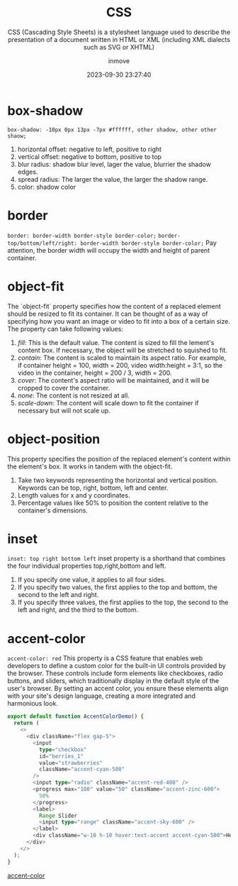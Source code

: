 #+TITLE: CSS
#+SUBTITLE: CSS (Cascading Style Sheets) is a stylesheet language used to describe the presentation of a document written in HTML or XML (including XML dialects such as SVG or XHTML)
#+DATE: 2023-09-30 23:27:40
#+DISPLAY: t
#+STARTUP: indent
#+OPTIONS: toc:10
#+AUTHOR: inmove
#+KEYWORDS: CSS
#+CATEGORIES: CSS

* box-shadow
=box-shadow: -10px 0px 13px -7px #ffffff, other shadow, other other shaow;=
1. horizontal offset: negative to left, positive to right
2. vertical offset: negative to bottom, positive to top
4. blur radius: shadow blur level, lager the value, blurrier the shadow edges.
5. spread radius: The larger the value, the larger the shadow range.
6. color: shadow color

* border
=border: border-width border-style border-color;=
=border-top/bottom/left/right: border-width border-style border-color;=
Pay attention, the border width will occupy the width and height of parent container.

* object-fit
The `object-fit` property specifies how the content of a replaced element should be resized to fit its container.
It can be thought of as a way of specifying how you want an image or video to fit into a box of a certain size.
The property can take following values:
1. /fill/: This is the default value. The content is sized to fill the lement's content box. If necessary, the object will be stretched to squished to fit.
2. /contain/: The content is scaled to maintain its aspect ratio. For example, if container height = 100, width = 200, video width:height = 3:1, so the video in the container, height = 200 / 3, width = 200.
3. /cover/: The content's aspect ratio will be maintained, and it will be cropped to cover the container.
4. /none/: The content is not resized at all.
5. /scale-down/: The content will scale down to fit the container if necessary but will not scale up.

* object-position
This property specifies the position of the replaced element's content within the element's box. It works in tandem with the object-fit.
1. Take two keywords representing the horizontal and vertical position. Keywords can be top, right, bottom, left and center.
2. Length values for x and y coordinates.
3. Percentage values like 50% to position the content relative to the container's dimensions.

* inset
=inset: top right bottom left=
inset property is a shorthand that combines the four individual properties top,right,bottom and left.
1. If you specify one value, it applies to all four sides.
2. If you specify two values, the first applies to the top and bottom, the second to the left and right.
3. If you specify three values, the first applies to the top, the second to the left and right, and the third to the bottom.

* accent-color
=accent-color: red=
This property is a CSS feature that enables web developers to define a custom color for the built-in UI controls provided by the browser. These controls include form elements like checkboxes, radio buttons, and sliders, which traditionally display in the default style of the user's browser. By setting an accent color, you ensure these elements align with your site's design language, creating a more integrated and harmonious look.
#+begin_src typescript
  export default function AccentColorDemo() {
    return (
      <>
        <div className="flex gap-5">
          <input
            type="checkbox"
            id="berries_1"
            value="strawberries"
            className="accent-cyan-500"
          />
          <input type="radio" className="accent-red-400" />
          <progress max="100" value="50" className="accent-zinc-600">
            50%
          </progress>
          <label>
            Range Slider
            <input type="range" className="accent-sky-600" />
          </label>
          <div className="w-10 h-10 hover:text-accent accent-cyan-500">Hello</div>
        </div>
      </>
    );
  }
#+end_src
#+ATTR_HTML: :width 80% :height 100 :align left
#+begin_iframe
[[https://inmove.top/learning_react/css/accent-color][accent-color]]
#+end_iframe
